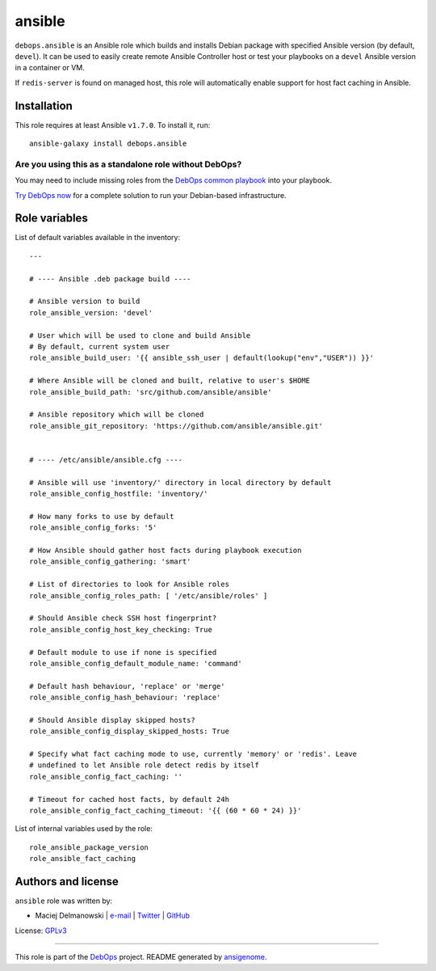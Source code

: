 |DebOps| ansible
################

.. |DebOps| image:: http://debops.org/images/debops-small.png
   :target: http://debops.org

|Travis CI| |test-suite| |Ansible Galaxy|

.. |Travis CI| image:: http://img.shields.io/travis/debops/ansible-ansible.svg?style=flat
   :target: http://travis-ci.org/debops/ansible-ansible

.. |test-suite| image:: http://img.shields.io/badge/test--suite-ansible--ansible-blue.svg?style=flat
   :target: https://github.com/debops/test-suite/tree/master/ansible-ansible/

.. |Ansible Galaxy| image:: http://img.shields.io/badge/galaxy-debops.ansible-660198.svg?style=flat
   :target: https://galaxy.ansible.com/list#/roles/1550



``debops.ansible`` is an Ansible role which builds and installs Debian
package with specified Ansible version (by default, ``devel``). It can be
used to easily create remote Ansible Controller host or test your playbooks
on a ``devel`` Ansible version in a container or VM.

If ``redis-server`` is found on managed host, this role will automatically
enable support for host fact caching in Ansible.

Installation
~~~~~~~~~~~~

This role requires at least Ansible ``v1.7.0``. To install it, run:

::

    ansible-galaxy install debops.ansible

Are you using this as a standalone role without DebOps?
=======================================================

You may need to include missing roles from the `DebOps common playbook`_
into your playbook.

`Try DebOps now`_ for a complete solution to run your Debian-based infrastructure.

.. _DebOps common playbook: https://github.com/debops/debops-playbooks/blob/master/playbooks/common.yml
.. _Try DebOps now: https://github.com/debops/debops/




Role variables
~~~~~~~~~~~~~~

List of default variables available in the inventory:

::

    ---
    
    # ---- Ansible .deb package build ----
    
    # Ansible version to build
    role_ansible_version: 'devel'
    
    # User which will be used to clone and build Ansible
    # By default, current system user
    role_ansible_build_user: '{{ ansible_ssh_user | default(lookup("env","USER")) }}'
    
    # Where Ansible will be cloned and built, relative to user's $HOME
    role_ansible_build_path: 'src/github.com/ansible/ansible'
    
    # Ansible repository which will be cloned
    role_ansible_git_repository: 'https://github.com/ansible/ansible.git'
    
    
    # ---- /etc/ansible/ansible.cfg ----
    
    # Ansible will use 'inventory/' directory in local directory by default
    role_ansible_config_hostfile: 'inventory/'
    
    # How many forks to use by default
    role_ansible_config_forks: '5'
    
    # How Ansible should gather host facts during playbook execution
    role_ansible_config_gathering: 'smart'
    
    # List of directories to look for Ansible roles
    role_ansible_config_roles_path: [ '/etc/ansible/roles' ]
    
    # Should Ansible check SSH host fingerprint?
    role_ansible_config_host_key_checking: True
    
    # Default module to use if none is specified
    role_ansible_config_default_module_name: 'command'
    
    # Default hash behaviour, 'replace' or 'merge'
    role_ansible_config_hash_behaviour: 'replace'
    
    # Should Ansible display skipped hosts?
    role_ansible_config_display_skipped_hosts: True
    
    # Specify what fact caching mode to use, currently 'memory' or 'redis'. Leave
    # undefined to let Ansible role detect redis by itself
    role_ansible_config_fact_caching: ''
    
    # Timeout for cached host facts, by default 24h
    role_ansible_config_fact_caching_timeout: '{{ (60 * 60 * 24) }}'

List of internal variables used by the role:

::

    role_ansible_package_version
    role_ansible_fact_caching


Authors and license
~~~~~~~~~~~~~~~~~~~

``ansible`` role was written by:

- Maciej Delmanowski | `e-mail <mailto:drybjed@gmail.com>`_ | `Twitter <https://twitter.com/drybjed>`_ | `GitHub <https://github.com/drybjed>`_

License: `GPLv3 <https://tldrlegal.com/license/gnu-general-public-license-v3-%28gpl-3%29>`_

****

This role is part of the `DebOps`_ project. README generated by `ansigenome`_.

.. _DebOps: http://debops.org/
.. _Ansigenome: https://github.com/nickjj/ansigenome/
